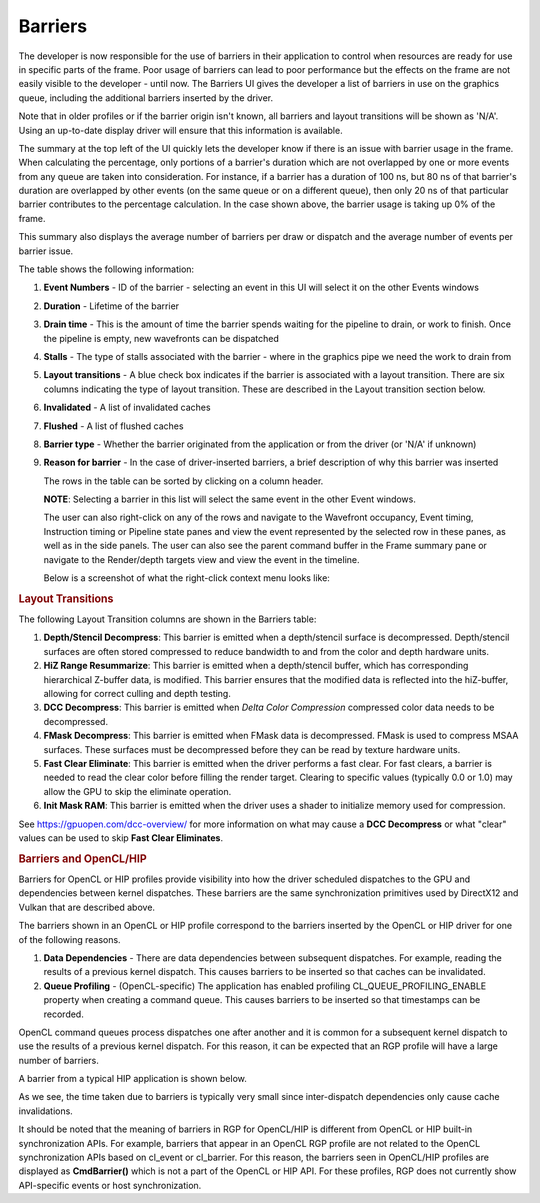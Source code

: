 
Barriers
--------

The developer is now responsible for the use of barriers in their
application to control when resources are ready for use in specific
parts of the frame. Poor usage of barriers can lead to poor performance
but the effects on the frame are not easily visible to the developer -
until now. The Barriers UI gives the developer a list of barriers in use
on the graphics queue, including the additional barriers inserted by the
driver.

Note that in older profiles or if the barrier origin isn't known, all
barriers and layout transitions will be shown as 'N/A'. Using an up-to-date
display driver will ensure that this information is available.

.. image:: media_rgp/rgp_barriers_1.png

The summary at the top left of the UI quickly lets
the developer know if there is an issue with barrier usage in the frame.
When calculating the percentage, only portions of a barrier's duration
which are not overlapped by one or more events from any queue are taken
into consideration. For instance, if a barrier has a duration of 100 ns,
but 80 ns of that barrier's duration are overlapped by other events (on
the same queue or on a different queue), then only 20 ns of that
particular barrier contributes to the percentage calculation.
In the case shown above, the barrier usage is taking up 0% of the frame.

This summary also displays the average number of barriers
per draw or dispatch and the average number of
events per barrier issue.

The table shows the following information:

#. **Event Numbers** - ID of the barrier - selecting an event in this
   UI will select it on the other Events windows

#. **Duration** - Lifetime of the barrier

#. **Drain time** - This is the amount of time the barrier spends waiting
   for the pipeline to drain, or work to finish. Once the pipeline is empty,
   new wavefronts can be dispatched

#. **Stalls** - The type of stalls associated with the barrier - where
   in the graphics pipe we need the work to drain from

#. **Layout transitions** - A blue check box indicates if the barrier is
   associated with a layout transition. There are six columns indicating the
   type of layout transition. These are described in the Layout transition
   section below.

#. **Invalidated** - A list of invalidated caches

#. **Flushed** - A list of flushed caches

#. **Barrier type** - Whether the barrier originated from the application
   or from the driver (or 'N/A' if unknown)

#. **Reason for barrier** - In the case of driver-inserted barriers, a brief
   description of why this barrier was inserted

   The rows in the table can be sorted by clicking on a column header.

   **NOTE**: Selecting a barrier in this list will select the same event
   in the other Event windows.

   The user can also right-click on any of the rows and navigate to
   the Wavefront occupancy, Event timing, Instruction timing or Pipeline
   state panes and view the event represented by the selected row in these
   panes, as well as in the side panels. The user can also see the parent
   command buffer in the Frame summary pane or navigate to the Render/depth
   targets view and view the event in the timeline.

   Below is a screenshot of what the right-click context menu looks like:

.. image:: media_rgp/rgp_barriers_2.png

.. rubric:: Layout Transitions

The following Layout Transition columns are shown in the Barriers table:

#. **Depth/Stencil Decompress**: This barrier is emitted when a depth/stencil
   surface is decompressed. Depth/stencil surfaces are often stored compressed
   to reduce bandwidth to and from the color and depth hardware units.
#. **HiZ Range Resummarize**: This barrier is emitted when a depth/stencil buffer,
   which has corresponding hierarchical Z-buffer data, is modified. This barrier
   ensures that the modified data is reflected into the hiZ-buffer, allowing for
   correct culling and depth testing.
#. **DCC Decompress**: This barrier is emitted when `Delta Color Compression` compressed
   color data needs to be decompressed.
#. **FMask Decompress**: This barrier is emitted when FMask data is decompressed.
   FMask is used to compress MSAA surfaces. These surfaces must be decompressed
   before they can be read by texture hardware units.
#. **Fast Clear Eliminate**: This barrier is emitted when the driver performs a fast clear.
   For fast clears, a barrier is needed to read the clear color before filling the
   render target. Clearing to specific values (typically 0.0 or 1.0) may allow the GPU to
   skip the eliminate operation.
#. **Init Mask RAM**: This barrier is emitted when the driver uses a shader to initialize
   memory used for compression.

See `https://gpuopen.com/dcc-overview/ <https://gpuopen.com/dcc-overview/>`_ for more information
on what may cause a **DCC Decompress** or what "clear" values can be used to skip **Fast Clear Eliminates**.


.. rubric:: Barriers and OpenCL/HIP


Barriers for OpenCL or HIP profiles provide visibility into how the driver scheduled
dispatches to the GPU and dependencies between kernel dispatches. These barriers
are the same synchronization primitives used by DirectX12 and Vulkan that are described above.

The barriers shown in an OpenCL or HIP profile correspond to the barriers
inserted by the OpenCL or HIP driver for one of the following reasons.

#. **Data Dependencies** - There are data dependencies between subsequent dispatches. For
   example, reading the results of a previous kernel dispatch. This causes barriers to be inserted
   so that caches can be invalidated.

#. **Queue Profiling** - (OpenCL-specific) The application has enabled profiling CL_QUEUE_PROFILING_ENABLE
   property when creating a command queue. This causes barriers to be inserted so that timestamps can be
   recorded.

OpenCL command queues process dispatches one after another and it is common for a
subsequent kernel dispatch to use the results of a previous kernel dispatch. For this reason, it
can be expected that an RGP profile will have a large number of barriers.

A barrier from a typical HIP application is shown below.

.. image:: media_rgp/rgp_barriers_opencl_1.png

As we see, the time taken due to barriers is typically very small since inter-dispatch dependencies only cause cache invalidations.

.. image:: media_rgp/rgp_barriers_opencl_2.png


It should be noted that the meaning of barriers in RGP for OpenCL/HIP is different from
OpenCL or HIP built-in synchronization APIs. For example, barriers that appear in an
OpenCL RGP profile are not related to the OpenCL synchronization APIs based on cl_event
or cl_barrier. For this reason, the barriers seen in OpenCL/HIP profiles are displayed
as **CmdBarrier()** which is not a part of the OpenCL or HIP API. For these profiles,
RGP does not currently show API-specific events or host synchronization.
